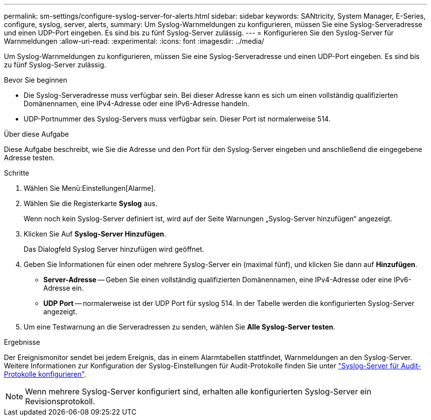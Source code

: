 ---
permalink: sm-settings/configure-syslog-server-for-alerts.html 
sidebar: sidebar 
keywords: SANtricity, System Manager, E-Series, configure, syslog, server, alerts, 
summary: Um Syslog-Warnmeldungen zu konfigurieren, müssen Sie eine Syslog-Serveradresse und einen UDP-Port eingeben. Es sind bis zu fünf Syslog-Server zulässig. 
---
= Konfigurieren Sie den Syslog-Server für Warnmeldungen
:allow-uri-read: 
:experimental: 
:icons: font
:imagesdir: ../media/


[role="lead"]
Um Syslog-Warnmeldungen zu konfigurieren, müssen Sie eine Syslog-Serveradresse und einen UDP-Port eingeben. Es sind bis zu fünf Syslog-Server zulässig.

.Bevor Sie beginnen
* Die Syslog-Serveradresse muss verfügbar sein. Bei dieser Adresse kann es sich um einen vollständig qualifizierten Domänennamen, eine IPv4-Adresse oder eine IPv6-Adresse handeln.
* UDP-Portnummer des Syslog-Servers muss verfügbar sein. Dieser Port ist normalerweise 514.


.Über diese Aufgabe
Diese Aufgabe beschreibt, wie Sie die Adresse und den Port für den Syslog-Server eingeben und anschließend die eingegebene Adresse testen.

.Schritte
. Wählen Sie Menü:Einstellungen[Alarme].
. Wählen Sie die Registerkarte *Syslog* aus.
+
Wenn noch kein Syslog-Server definiert ist, wird auf der Seite Warnungen „Syslog-Server hinzufügen“ angezeigt.

. Klicken Sie Auf *Syslog-Server Hinzufügen*.
+
Das Dialogfeld Syslog Server hinzufügen wird geöffnet.

. Geben Sie Informationen für einen oder mehrere Syslog-Server ein (maximal fünf), und klicken Sie dann auf *Hinzufügen*.
+
** *Server-Adresse* -- Geben Sie einen vollständig qualifizierten Domänennamen, eine IPv4-Adresse oder eine IPv6-Adresse ein.
** *UDP Port* -- normalerweise ist der UDP Port für syslog 514. In der Tabelle werden die konfigurierten Syslog-Server angezeigt.


. Um eine Testwarnung an die Serveradressen zu senden, wählen Sie *Alle Syslog-Server testen*.


.Ergebnisse
Der Ereignismonitor sendet bei jedem Ereignis, das in einem Alarmtabellen stattfindet, Warnmeldungen an den Syslog-Server. Weitere Informationen zur Konfiguration der Syslog-Einstellungen für Audit-Protokolle finden Sie unter https://docs.netapp.com/us-en/e-series-santricity/sm-settings/configure-syslog-server-for-audit-logs.html["Syslog-Server für Audit-Protokolle konfigurieren"].


NOTE: Wenn mehrere Syslog-Server konfiguriert sind, erhalten alle konfigurierten Syslog-Server ein Revisionsprotokoll.
